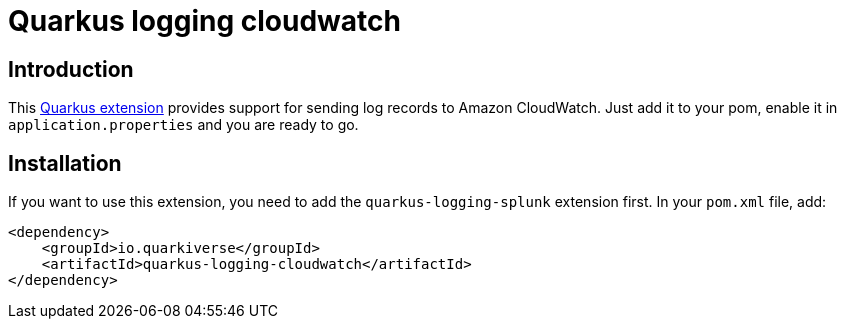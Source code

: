 = Quarkus logging cloudwatch

== Introduction

This https://quarkus.io[Quarkus extension] provides support for sending log records to Amazon CloudWatch.
Just add it to your pom, enable it in `application.properties` and you are ready to go.

== Installation

If you want to use this extension, you need to add the `quarkus-logging-splunk` extension first.
In your `pom.xml` file, add:

[source,xml]
----
<dependency>
    <groupId>io.quarkiverse</groupId>
    <artifactId>quarkus-logging-cloudwatch</artifactId>
</dependency>
----